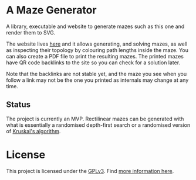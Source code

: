 * A Maze Generator

A library, executable and website to generate mazes such as this one and render them to SVG.

[[./docs/maze-15-15-720910203442283167.svg]]

The website lives [[https://aleks.bg/maze][here]] and it allows generating, and solving mazes, as well as inspecting their topology by colouring path lengths inside the maze. You can also create a PDF file to print the resulting mazes. The printed mazes have QR code backlinks to the site so you can check for a solution later.

Note that the backlinks are not stable yet, and the maze you see when you follow a link may not be the one you printed as internals may change at any time.


** Status

The project is currently an MVP. Rectilinear mazes can be generated with what is essentially a randomised depth-first search or a randomised version of [[https://en.wikipedia.org/wiki/Kruskal%27s_algorithm][Kruskal's algorithm]].

* License

This project is licensed under the [[https://www.gnu.org/licenses/gpl-3.0.html][GPLv3]]. Find [[https://www.gnu.org/licenses/quick-guide-gplv3.html][more information here]].
